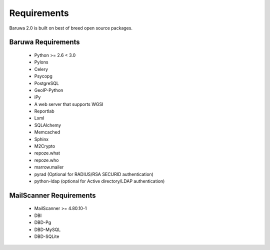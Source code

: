 
============
Requirements
============

Baruwa 2.0 is built on best of breed open source packages.

Baruwa Requirements
===================

	+ Python >= 2.6 < 3.0
	+ Pylons
	+ Celery
	+ Psycopg
	+ PostgreSQL
	+ GeoIP-Python
	+ iPy
	+ A web server that supports WGSI
	+ Reportlab
	+ Lxml
	+ SQLAlchemy
	+ Memcached
	+ Sphinx
	+ M2Crypto
	+ repoze.what
	+ repoze.who
	+ marrow.mailer
	+ pyrad (Optional for RADIUS/RSA SECURID authentication)
	+ python-ldap (optional for Active directory/LDAP authentication)

MailScanner Requirements
========================

	+ MailScanner >= 4.80.10-1
	+ DBI
	+ DBD-Pg
	+ DBD-MySQL
	+ DBD-SQLite

